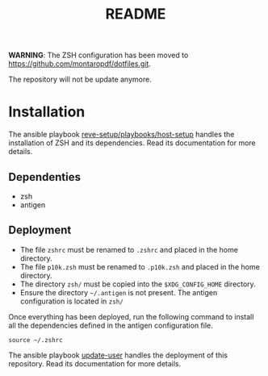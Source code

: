 #+TITLE: README

*WARNING*: The ZSH configuration has been moved to https://github.com/montaropdf/dotfiles.git.

The repository will not be update anymore.


* Installation
  :PROPERTIES:
  :ID:       70d0528c-5447-486f-8cca-420090c50d53
  :END:
  The ansible playbook [[https://github.com/REve-Workshop/xyz.revecloud.re.ansible.reve-setup][reve-setup/playbooks/host-setup]] handles the
  installation of ZSH and its dependencies. Read its documentation for
  more details.
** Dependenties
   :PROPERTIES:
   :ID:       460500d6-f19e-48b2-9294-4778a83fb55f
   :END:
   - zsh
   - antigen
** Deployment
   :PROPERTIES:
   :ID:       359cd511-211d-4dce-9095-4583e80551ba
   :END:
   - The file =zshrc= must be renamed to =.zshrc= and placed in the
     home directory.
   - The file =p10k.zsh= must be renamed to =.p10k.zsh= and placed in
     the home directory.
   - The directory =zsh/= must be copied into the =$XDG_CONFIG_HOME=
     directory.
   - Ensure the directory =~/.antigen= is not present. The antigen
     configuration is located in =zsh/=

   Once everything has been deployed, run the following command to
   install all the dependencies defined in the antigen configuration
   file.
   #+begin_src shell
     source ~/.zshrc
   #+end_src

   The ansible playbook [[https://github.com/REve-Workshop/xyz.revecloud.re.ansible.update-user][update-user]] handles the deployment of this
   repository. Read its documentation for more details.
